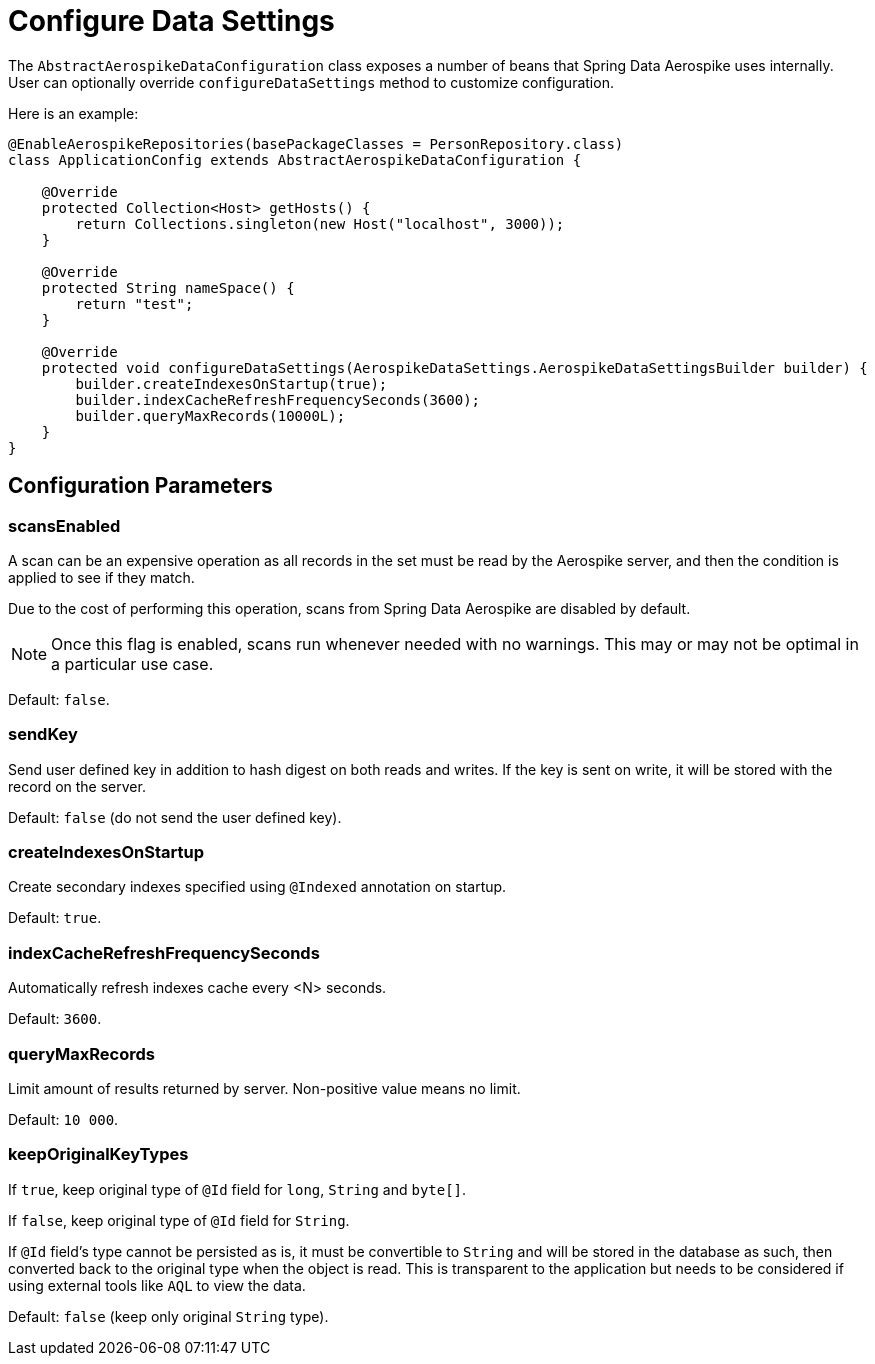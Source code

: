 [[configure-data-settings]]
= Configure Data Settings

The `AbstractAerospikeDataConfiguration` class exposes a number of beans that Spring Data Aerospike uses internally. User can optionally override `configureDataSettings` method to customize configuration.

Here is an example:

[source,java]
----
@EnableAerospikeRepositories(basePackageClasses = PersonRepository.class)
class ApplicationConfig extends AbstractAerospikeDataConfiguration {

    @Override
    protected Collection<Host> getHosts() {
        return Collections.singleton(new Host("localhost", 3000));
    }

    @Override
    protected String nameSpace() {
        return "test";
    }

    @Override
    protected void configureDataSettings(AerospikeDataSettings.AerospikeDataSettingsBuilder builder) {
        builder.createIndexesOnStartup(true);
        builder.indexCacheRefreshFrequencySeconds(3600);
        builder.queryMaxRecords(10000L);
    }
}
----

[[configure-data-settings.parameters]]
== Configuration Parameters

[[configure-data-settings.scans-enabled]]
=== scansEnabled

A scan can be an expensive operation as all records in the set must be read by the Aerospike server, and then the condition is applied to see if they match.

Due to the cost of performing this operation, scans from Spring Data Aerospike are disabled by default.

NOTE: Once this flag is enabled, scans run whenever needed with no warnings. This may or may not be optimal in a particular use case.

Default: `false`.

[[configure-data-settings.send-key]]
=== sendKey

Send user defined key in addition to hash digest on both reads and writes. If the key is sent on write, it will be stored with the record on the server.

Default: `false` (do not send the user defined key).

[[configure-data-settings.create-indexes-on-startup]]
=== createIndexesOnStartup

Create secondary indexes specified using `@Indexed` annotation on startup.

Default: `true`.

[[configure-data-settings.index-cache-refresh-frequency-seconds]]
=== indexCacheRefreshFrequencySeconds

Automatically refresh indexes cache every <N> seconds.

Default: `3600`.

[[configure-data-settings.query-max-records]]
=== queryMaxRecords

Limit amount of results returned by server. Non-positive value means no limit.

Default: `10 000`.

[[configure-data-settings.keep-original-key-types]]
=== keepOriginalKeyTypes

If `true`, keep original type of `@Id` field for `long`, `String` and `byte[]`.

If `false`, keep original type of `@Id` field for `String`.

If `@Id` field's type cannot be persisted as is, it must be convertible to `String` and will be stored in the database as such, then converted back to the original type when the object is read. This is transparent to the application but needs to be considered if using external tools like `AQL` to view the data.

Default: `false` (keep only original `String` type).

